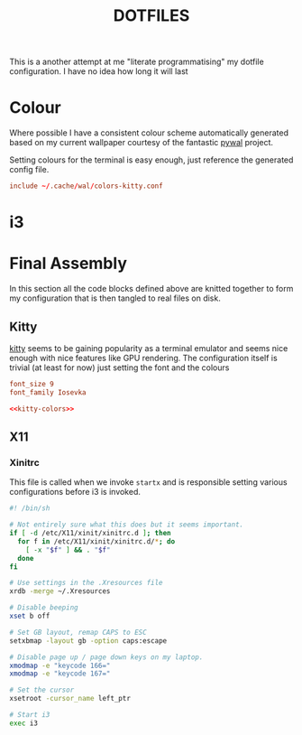 #+TITLE: DOTFILES

This is a another attempt at me "literate programmatising" my dotfile
configuration. I have no idea how long it will last



* Colour

Where possible I have a consistent colour scheme automatically generated based
on my current wallpaper courtesy of the fantastic [[https://github.com/dylanaraps/pywal][pywal]] project.

Setting colours for the terminal is easy enough, just reference the generated
config file.

#+NAME: kitty-colors
#+BEGIN_SRC conf
include ~/.cache/wal/colors-kitty.conf
#+END_SRC

* i3

* Final Assembly

In this section all the code blocks defined above are knitted together to form
my configuration that is then tangled to real files on disk.

** Kitty

[[https://sw.kovidgoyal.net/kitty/][kitty]] seems to be gaining popularity as a terminal emulator and seems nice
enough with nice features like GPU rendering. The configuration itself is
trivial (at least for now) just setting the font and the colours

#+BEGIN_SRC conf :noweb yes :tangle kitty/kitty.conf
font_size 9
font_family Iosevka

<<kitty-colors>>
#+END_SRC

** X11
*** Xinitrc

This file is called when we invoke ~startx~ and is responsible setting various
configurations before i3 is invoked.

#+BEGIN_SRC sh :tangle xinitrc
#! /bin/sh

# Not entirely sure what this does but it seems important.
if [ -d /etc/X11/xinit/xinitrc.d ]; then
  for f in /etc/X11/xinit/xinitrc.d/*; do
    [ -x "$f" ] && . "$f"
  done
fi

# Use settings in the .Xresources file
xrdb -merge ~/.Xresources

# Disable beeping
xset b off

# Set GB layout, remap CAPS to ESC
setxbmap -layout gb -option caps:escape

# Disable page up / page down keys on my laptop.
xmodmap -e "keycode 166="
xmodmap -e "keycode 167="

# Set the cursor
xsetroot -cursor_name left_ptr

# Start i3
exec i3
#+END_SRC
